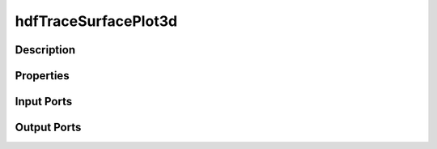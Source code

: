 .. _ngw-node-hdfTraceSurfacePlot3d:

=====================
hdfTraceSurfacePlot3d
=====================

-----------
Description
-----------

----------
Properties
----------

-----------
Input Ports
-----------

------------
Output Ports
------------
